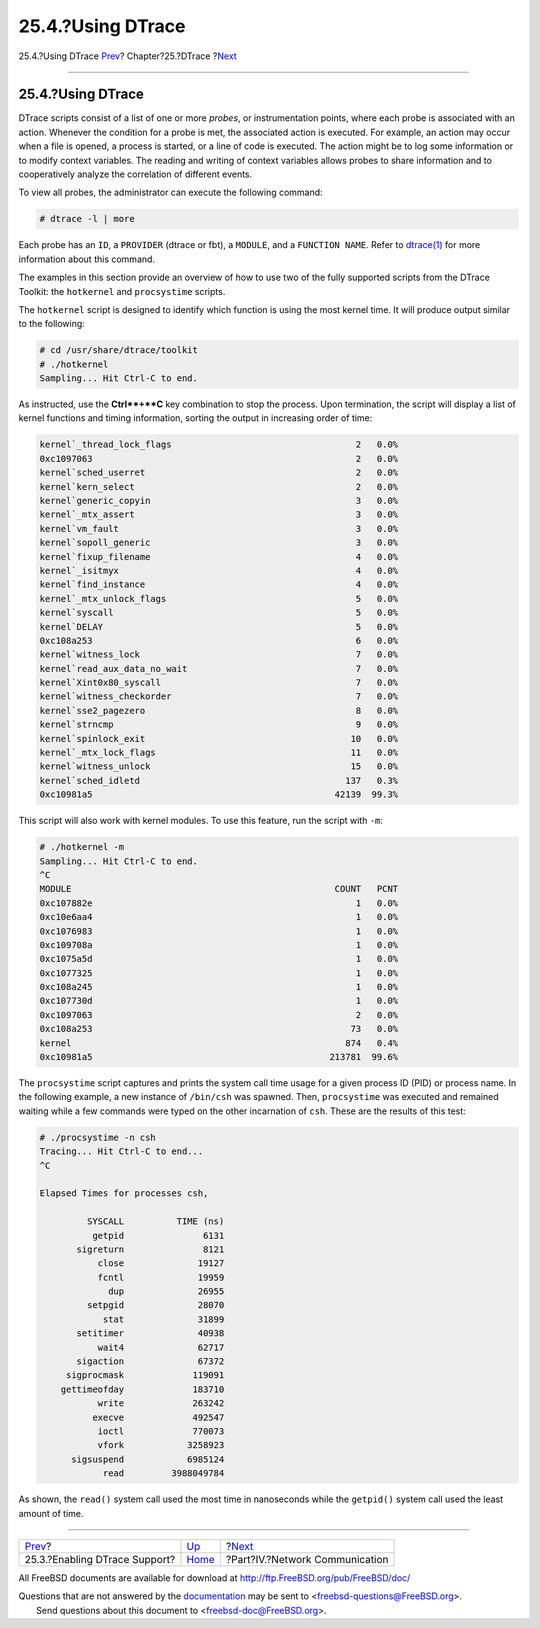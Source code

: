 ==================
25.4.?Using DTrace
==================

.. raw:: html

   <div class="navheader">

25.4.?Using DTrace
`Prev <dtrace-enable.html>`__?
Chapter?25.?DTrace
?\ `Next <network-communication.html>`__

--------------

.. raw:: html

   </div>

.. raw:: html

   <div class="sect1">

.. raw:: html

   <div class="titlepage" xmlns="">

.. raw:: html

   <div>

.. raw:: html

   <div>

25.4.?Using DTrace
------------------

.. raw:: html

   </div>

.. raw:: html

   </div>

.. raw:: html

   </div>

DTrace scripts consist of a list of one or more *probes*, or
instrumentation points, where each probe is associated with an action.
Whenever the condition for a probe is met, the associated action is
executed. For example, an action may occur when a file is opened, a
process is started, or a line of code is executed. The action might be
to log some information or to modify context variables. The reading and
writing of context variables allows probes to share information and to
cooperatively analyze the correlation of different events.

To view all probes, the administrator can execute the following command:

.. code:: screen

    # dtrace -l | more

Each probe has an ``ID``, a ``PROVIDER`` (dtrace or fbt), a ``MODULE``,
and a ``FUNCTION NAME``. Refer to
`dtrace(1) <http://www.FreeBSD.org/cgi/man.cgi?query=dtrace&sektion=1>`__
for more information about this command.

The examples in this section provide an overview of how to use two of
the fully supported scripts from the DTrace Toolkit: the ``hotkernel``
and ``procsystime`` scripts.

The ``hotkernel`` script is designed to identify which function is using
the most kernel time. It will produce output similar to the following:

.. code:: screen

    # cd /usr/share/dtrace/toolkit
    # ./hotkernel
    Sampling... Hit Ctrl-C to end.

As instructed, use the **Ctrl**+**C** key combination to stop the
process. Upon termination, the script will display a list of kernel
functions and timing information, sorting the output in increasing order
of time:

.. code:: screen

    kernel`_thread_lock_flags                                   2   0.0%
    0xc1097063                                                  2   0.0%
    kernel`sched_userret                                        2   0.0%
    kernel`kern_select                                          2   0.0%
    kernel`generic_copyin                                       3   0.0%
    kernel`_mtx_assert                                          3   0.0%
    kernel`vm_fault                                             3   0.0%
    kernel`sopoll_generic                                       3   0.0%
    kernel`fixup_filename                                       4   0.0%
    kernel`_isitmyx                                             4   0.0%
    kernel`find_instance                                        4   0.0%
    kernel`_mtx_unlock_flags                                    5   0.0%
    kernel`syscall                                              5   0.0%
    kernel`DELAY                                                5   0.0%
    0xc108a253                                                  6   0.0%
    kernel`witness_lock                                         7   0.0%
    kernel`read_aux_data_no_wait                                7   0.0%
    kernel`Xint0x80_syscall                                     7   0.0%
    kernel`witness_checkorder                                   7   0.0%
    kernel`sse2_pagezero                                        8   0.0%
    kernel`strncmp                                              9   0.0%
    kernel`spinlock_exit                                       10   0.0%
    kernel`_mtx_lock_flags                                     11   0.0%
    kernel`witness_unlock                                      15   0.0%
    kernel`sched_idletd                                       137   0.3%
    0xc10981a5                                              42139  99.3%

This script will also work with kernel modules. To use this feature, run
the script with ``-m``:

.. code:: screen

    # ./hotkernel -m
    Sampling... Hit Ctrl-C to end.
    ^C
    MODULE                                                  COUNT   PCNT
    0xc107882e                                                  1   0.0%
    0xc10e6aa4                                                  1   0.0%
    0xc1076983                                                  1   0.0%
    0xc109708a                                                  1   0.0%
    0xc1075a5d                                                  1   0.0%
    0xc1077325                                                  1   0.0%
    0xc108a245                                                  1   0.0%
    0xc107730d                                                  1   0.0%
    0xc1097063                                                  2   0.0%
    0xc108a253                                                 73   0.0%
    kernel                                                    874   0.4%
    0xc10981a5                                             213781  99.6%

The ``procsystime`` script captures and prints the system call time
usage for a given process ID (PID) or process name. In the following
example, a new instance of ``/bin/csh`` was spawned. Then,
``procsystime`` was executed and remained waiting while a few commands
were typed on the other incarnation of ``csh``. These are the results of
this test:

.. code:: screen

    # ./procsystime -n csh
    Tracing... Hit Ctrl-C to end...
    ^C

    Elapsed Times for processes csh,

             SYSCALL          TIME (ns)
              getpid               6131
           sigreturn               8121
               close              19127
               fcntl              19959
                 dup              26955
             setpgid              28070
                stat              31899
           setitimer              40938
               wait4              62717
           sigaction              67372
         sigprocmask             119091
        gettimeofday             183710
               write             263242
              execve             492547
               ioctl             770073
               vfork            3258923
          sigsuspend            6985124
                read         3988049784

As shown, the ``read()`` system call used the most time in nanoseconds
while the ``getpid()`` system call used the least amount of time.

.. raw:: html

   </div>

.. raw:: html

   <div class="navfooter">

--------------

+----------------------------------+-------------------------+--------------------------------------------+
| `Prev <dtrace-enable.html>`__?   | `Up <dtrace.html>`__    | ?\ `Next <network-communication.html>`__   |
+----------------------------------+-------------------------+--------------------------------------------+
| 25.3.?Enabling DTrace Support?   | `Home <index.html>`__   | ?Part?IV.?Network Communication            |
+----------------------------------+-------------------------+--------------------------------------------+

.. raw:: html

   </div>

All FreeBSD documents are available for download at
http://ftp.FreeBSD.org/pub/FreeBSD/doc/

| Questions that are not answered by the
  `documentation <http://www.FreeBSD.org/docs.html>`__ may be sent to
  <freebsd-questions@FreeBSD.org\ >.
|  Send questions about this document to <freebsd-doc@FreeBSD.org\ >.
